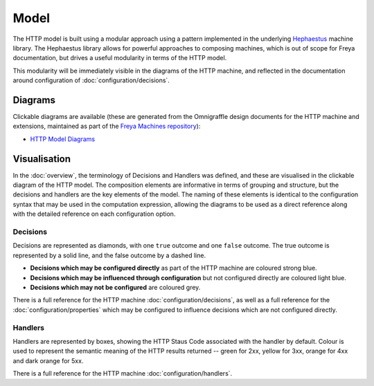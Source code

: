 Model
=====

The HTTP model is built using a modular approach using a pattern implemented in the underlying `Hephaestus <https://xyncro.tech/hephasestus>`_ machine library. The Hephaestus library allows for powerful approaches to composing machines, which is out of scope for Freya documentation, but drives a useful modularity in terms of the HTTP model.

This modularity will be immediately visible in the diagrams of the HTTP machine, and reflected in the documentation around configuration of :doc:`configuration/decisions`.

Diagrams
--------

Clickable diagrams are available (these are generated from the Omnigraffle design documents for the HTTP machine and extensions, maintained as part of the `Freya Machines repository <https://github.com/xyncro/freya-machines>`_):

* `HTTP Model Diagrams <../../../_static/components.core.html>`_

Visualisation
-------------

In the :doc:`overview`, the terminology of Decisions and Handlers was defined, and these are visualised in the clickable diagram of the HTTP model. The composition elements are informative in terms of grouping and structure, but the decisions and handlers are the key elements of the model. The naming of these elements is identical to the configuration syntax that may be used in the computation expression, allowing the diagrams to be used as a direct reference along with the detailed reference on each configuration option.

Decisions
^^^^^^^^^

Decisions are represented as diamonds, with one ``true`` outcome and one ``false`` outcome. The true outcome is represented by a solid line, and the false outcome by a dashed line.

* **Decisions which may be configured directly** as part of the HTTP machine are coloured strong blue.
* **Decisions which may be influenced through configuration** but not configured directly are coloured light blue.
* **Decisions which may not be configured** are coloured grey.

There is a full reference for the HTTP machine :doc:`configuration/decisions`, as well as a full reference for the :doc:`configuration/properties` which may be configured to influence decisions which are not configured directly.

Handlers
^^^^^^^^
  
Handlers are represented by boxes, showing the HTTP Staus Code associated with the handler by default. Colour is used to represent the semantic meaning of the HTTP results returned -- green for 2xx, yellow for 3xx, orange for 4xx and dark orange for 5xx.

There is a full reference for the HTTP machine :doc:`configuration/handlers`.
